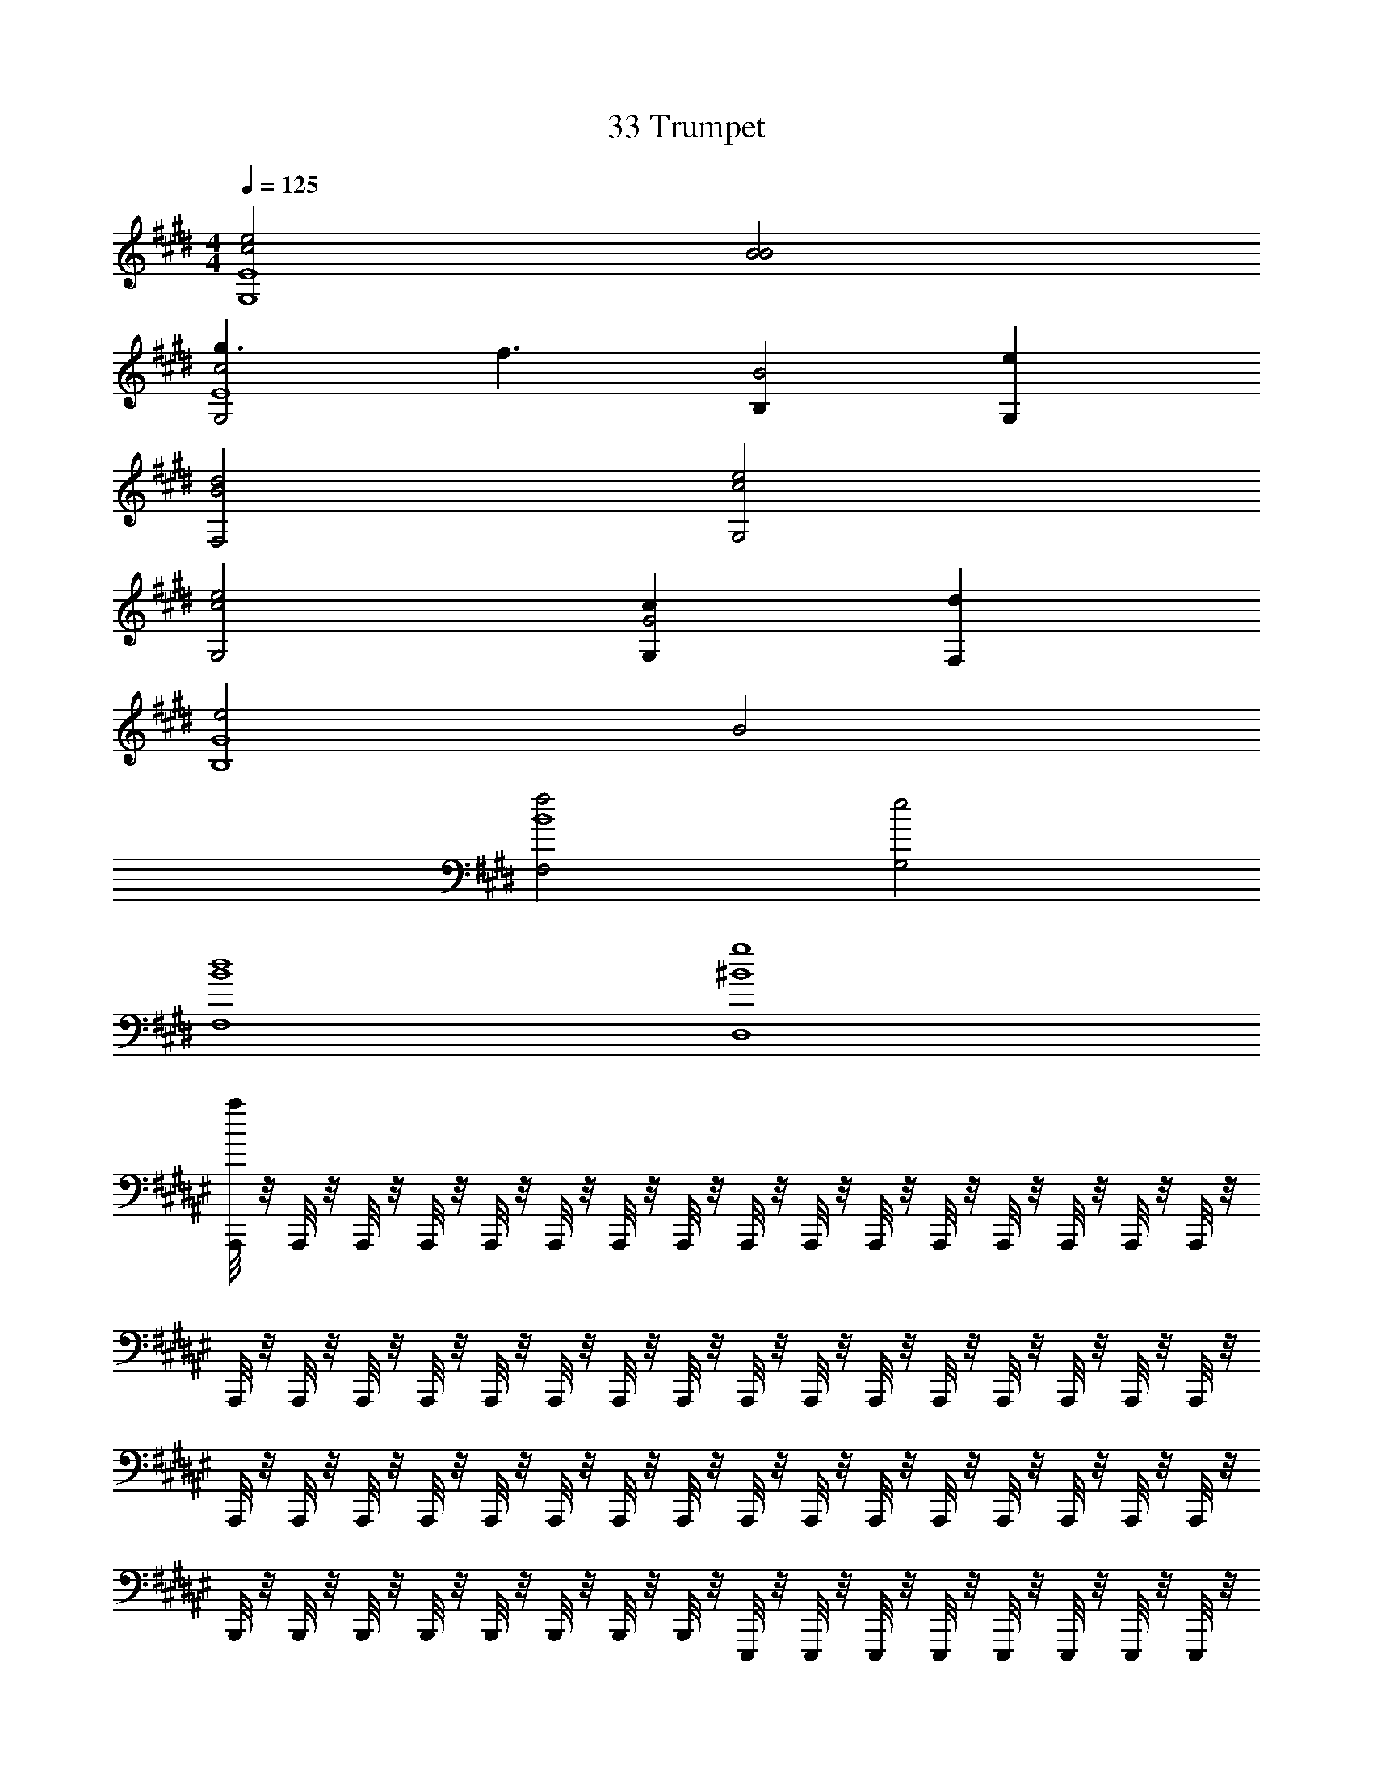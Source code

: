 X: 1
T: 33 Trumpet
Z: ABC Generated by Starbound Composer v0.8.7
L: 1/4
M: 4/4
Q: 1/4=125
K: E
[c2e2E4G,4] [B2B2] 
[g3/c2G,2E4] [z/f3/] [B,B2] [G,e] 
[B2F,2d2] [c2G,2e2] 
[c2G,2e2] [G,cG2] [F,d] 
[e2G4B,4] B2 
[F,2f2B4] [G,2e2] 
[B4F,4d4] 
[^B4D,4g4] 
K: F#
[A,,,/8a] z/8 A,,,/8 z/8 A,,,/8 z/8 A,,,/8 z/8 A,,,/8 z/8 A,,,/8 z/8 A,,,/8 z/8 A,,,/8 z/8 A,,,/8 z/8 A,,,/8 z/8 A,,,/8 z/8 A,,,/8 z/8 A,,,/8 z/8 A,,,/8 z/8 A,,,/8 z/8 A,,,/8 z/8 
A,,,/8 z/8 A,,,/8 z/8 A,,,/8 z/8 A,,,/8 z/8 A,,,/8 z/8 A,,,/8 z/8 A,,,/8 z/8 A,,,/8 z/8 A,,,/8 z/8 A,,,/8 z/8 A,,,/8 z/8 A,,,/8 z/8 A,,,/8 z/8 A,,,/8 z/8 A,,,/8 z/8 A,,,/8 z/8 
A,,,/8 z/8 A,,,/8 z/8 A,,,/8 z/8 A,,,/8 z/8 A,,,/8 z/8 A,,,/8 z/8 A,,,/8 z/8 A,,,/8 z/8 A,,,/8 z/8 A,,,/8 z/8 A,,,/8 z/8 A,,,/8 z/8 A,,,/8 z/8 A,,,/8 z/8 A,,,/8 z/8 A,,,/8 z/8 
B,,,/8 z/8 B,,,/8 z/8 B,,,/8 z/8 B,,,/8 z/8 B,,,/8 z/8 B,,,/8 z/8 B,,,/8 z/8 B,,,/8 z/8 E,,,/8 z/8 E,,,/8 z/8 E,,,/8 z/8 E,,,/8 z/8 E,,,/8 z/8 E,,,/8 z/8 E,,,/8 z/8 E,,,/8 z/8 
A,,,/8 z/8 A,,,/8 z/8 A,,,/8 z/8 A,,,/8 z/8 A,,,/8 z/8 A,,,/8 z/8 A,,,/8 z/8 A,,,/8 z/8 A,,,/8 z/8 A,,,/8 z/8 A,,,/8 z/8 A,,,/8 z/8 G,,,/8 z/8 G,,,/8 z/8 G,,,/8 z/8 G,,,/8 z/8 
F,,,/8 z/8 F,,,/8 z/8 F,,,/8 z/8 F,,,/8 z/8 F,,,/8 z/8 F,,,/8 z/8 F,,,/8 z/8 F,,,/8 z/8 E,,,/8 z/8 E,,,/8 z/8 E,,,/8 z/8 E,,,/8 z/8 E,,,/8 z/8 E,,,/8 z/8 E,,,/8 z/8 E,,,/8 z/8 
E,,,/8 z/8 E,,,/8 z/8 E,,,/8 z/8 E,,,/8 z/8 E,,,/8 z/8 E,,,/8 z/8 E,,,/8 z/8 E,,,/8 z/8 E,,,/8 z/8 E,,,/8 z/8 E,,,/8 z/8 E,,,/8 z/8 E,,,/8 z/8 E,,,/8 z/8 E,,,/8 z/8 E,,,/8 z/8 
C,,,/8 z/8 C,,,/8 z/8 C,,,/8 z/8 C,,,/8 z/8 C,,,/8 z/8 C,,,/8 z/8 C,,,/8 z/8 C,,,/8 z/8 E,,,/8 z/8 E,,,/8 z/8 E,,,/8 z/8 E,,,/8 z/8 E,,,/8 z/8 E,,,/8 z/8 E,,,/8 z/8 E,,,/8 z/8 
A,,,/8 z/8 A,,,/8 z/8 A,,,/8 z/8 A,,,/8 z/8 A,,,/8 z/8 A,,,/8 z/8 A,,,/8 z/8 A,,,/8 z/8 A,,,/8 z/8 A,,,/8 z/8 A,,,/8 z/8 A,,,/8 z/8 A,,,/8 z/8 A,,,/8 z/8 A,,,/8 z/8 A,,,/8 z/8 
A,,,/8 z/8 A,,,/8 z/8 A,,,/8 z/8 A,,,/8 z/8 A,,,/8 z/8 A,,,/8 z/8 A,,,/8 z/8 A,,,/8 z/8 A,,,/8 z/8 A,,,/8 z/8 A,,,/8 z/8 A,,,/8 z/8 A,,,/8 z/8 A,,,/8 z/8 A,,,/8 z/8 A,,,/8 z/8 
A,,,/8 z/8 A,,,/8 z/8 A,,,/8 z/8 A,,,/8 z/8 A,,,/8 z/8 A,,,/8 z/8 A,,,/8 z/8 A,,,/8 z/8 A,,,/8 z/8 A,,,/8 z/8 A,,,/8 z/8 A,,,/8 z/8 A,,,/8 z/8 A,,,/8 z/8 A,,,/8 z/8 A,,,/8 z/8 
B,,,/8 z/8 B,,,/8 z/8 B,,,/8 z/8 B,,,/8 z/8 B,,,/8 z/8 B,,,/8 z/8 B,,,/8 z/8 B,,,/8 z/8 E,,,/8 z/8 E,,,/8 z/8 E,,,/8 z/8 E,,,/8 z/8 E,,,/8 z/8 E,,,/8 z/8 E,,,/8 z/8 E,,,/8 z/8 
[A,,,/8E/A/] z/8 A,,,/8 z/8 A,,,/8 z/8 A,,,/8 z/8 [A,,,/8E/A/] z/8 A,,,/8 z/8 A,,,/8 z/8 [A,,,/8E/A/] z/8 A,,,/8 z/8 A,,,/8 z/8 [A,,,/8E/A/] z/8 A,,,/8 z/8 G,,,/8 z/8 G,,,/8 z/8 [G,,,/8E/A/] z/8 G,,,/8 z/8 
[F,,,/8G/c/] z/8 F,,,/8 z/8 F,,,/8 z/8 F,,,/8 z/8 [F,,,/8G/c/] z/8 F,,,/8 z/8 F,,,/8 z/8 [F,,,/8G/c/] z/8 E,,,/8 z/8 E,,,/8 z/8 [E,,,/8G/c/] z/8 E,,,/8 z/8 E,,,/8 z/8 E,,,/8 z/8 [E,,,/8G/c/] z/8 E,,,/8 z/8 
[E,,,/8A/c/] z/8 E,,,/8 z/8 E,,,/8 z/8 E,,,/8 z/8 [E,,,/8A/c/] z/8 E,,,/8 z/8 E,,,/8 z/8 [E,,,/8A/c/] z/8 E,,,/8 z/8 E,,,/8 z/8 [E,,,/8A/c/] z/8 E,,,/8 z/8 E,,,/8 z/8 E,,,/8 z/8 [E,,,/8A/c/] z/8 E,,,/8 z/8 
M: 2/4
[C,,,/8A/d/] z/8 C,,,/8 z/8 C,,,/8 z/8 C,,,/8 z/8 [C,,,/8A/d/] z/8 C,,,/8 z/8 [C,,,/8A/d/] z/8 C,,,/8 z/8 
M: 4/4
[E,,,/8B/e/] z/8 E,,,/8 z/8 E,,,/8 z/8 E,,,/8 z/8 [E,,,/8B/e/] z/8 E,,,/8 z/8 E,,,/8 z/8 [E,,,/8B/e/] z/8 
E,,,/8 z/8 E,,,/8 z/8 [E,,,/8B/e/] z/8 E,,,/8 z/8 E,,,/8 z/8 E,,,/8 z/8 [E,,,/8B/e/] z/8 E,,,/8 z/8 [^B,,,/8B/e/] z/8 E,,,/8 z/8 E,,,/8 z/8 B,,,/8 z/8 [E,,,/8B/e/] z/8 E,,,/8 z/8 B,,,/8 z/8 [E,,,/8B/e/] z/8 
B,,,/8 z/8 E,,,/8 z/8 [E,,,/8B/e/] z/8 B,,,/8 z/8 E,,,/8 z/8 E,,,/8 z/8 [B,,,/8B/e/] z/8 E,,,/8 z/8 
K: C#
F,,8 
E,,8 
D,,8 
C,,6 
=B,,,2 
K: B
=A,,,/ A,,,/ A,,,/ A,,,/ 
A,,,/ A,,,/ A,,,/ A,,,/ A,,,/ A,,,/ A,,,/ A,,,/ 
A,,,/ A,,,/ A,,,/ A,,,/ G,,,/ G,,,/ G,,,/ G,,,/ 
G,,,/ G,,,/ G,,,/ G,,,/ G,,,/ G,,,/ G,,,/ G,,,/ 
G,,,/ G,,,/ G,,,/ G,,,/ D,,,/ D,,,/ D,,,/ D,,,/ 
D,,,/ D,,,/ D,,,/ D,,,/ D,,,/ D,,,/ D,,,/ D,,,/ 
D,,,/ D,,,/ D,,,/ D,,,/ G,,,/ G,,,/ G,,,/ G,,,/ 
G,,,/ G,,,/ G,,,/ G,,,/ z4 
K: E
[A,,,/c2e6g6] A,,,/ A,,,/ A,,,/ [A,,,/=B2] A,,,/ A,,,/ A,,,/ 
[A,,,/c2] A,,,/ A,,,/ A,,,/ [B,,,/e2f2b2] B,,,/ B,,,/ B,,,/ 
[C,,/B2e2g2] C,,/ C,,/ C,,/ [C,,/c6g6c'6] C,,/ C,,/ C,,/ 
C,,/ C,,/ C,,/ C,,/ [B,,,/e2] B,,,/ B,,,/ B,,,/ 
[A,,,/c2e6g6] A,,,/ A,,,/ A,,,/ [A,,,/B2] A,,,/ A,,,/ A,,,/ 
[A,,,/c2] A,,,/ A,,,/ A,,,/ [B,,,/e2d2f2b2] B,,,/ B,,,/ B,,,/ 
[C,,/B6d6b6] C,,/ C,,/ C,,/ C,,/ C,,/ C,,/ C,,/ 
C,,/ C,,/ C,,/ C,,/ [=D,,/=d2a2e2] D,,/ D,,/ D,,/ 
K: G
[C,,/c6g6] C,,/ C,,/ C,,/ C,,/ C,,/ C,,/ C,,/ 
C,,/ C,,/ C,,/ C,,/ [D,,/d4a4] D,,/ D,,/ D,,/ 
E,,/ E,,/ E,,/ E,,/ [E,,/e4b4] E,,/ E,,/ E,,/ 
E,,/ E,,/ E,,/ E,,/ [D,,/d2a2] D,,/ D,,/ D,,/ 
[C,,/e8b8] C,,/ C,,/ C,,/ C,,/ C,,/ C,,/ C,,/ 
A,,,/ A,,,/ A,,,/ A,,,/ A,,,/ A,,,/ A,,,/ A,,,/ 
[B,,,/d4a4] B,,,/ B,,,/ B,,,/ B,,,/ B,,,/ B,,,/ B,,,/ 
[^G,,,/^d4b4] G,,,/ G,,,/ G,,,/ G,,,/ G,,,/ G,,,/ G,,,/ 
K: E
[A,,,/c2e6g6] A,,,/ A,,,/ A,,,/ [A,,,/B2] A,,,/ A,,,/ A,,,/ 
[A,,,/c2] A,,,/ A,,,/ A,,,/ [B,,,/e2f2b2] B,,,/ B,,,/ B,,,/ 
[C,,/B2e2g2] C,,/ C,,/ C,,/ [C,,/c6g6c'6] C,,/ C,,/ C,,/ 
C,,/ C,,/ C,,/ C,,/ [B,,,/e2] B,,,/ B,,,/ B,,,/ 
[A,,,/c2e6g6] A,,,/ A,,,/ A,,,/ [A,,,/B2] A,,,/ A,,,/ A,,,/ 
[A,,,/c2] A,,,/ A,,,/ A,,,/ [B,,,/e2d2f2b2] B,,,/ B,,,/ B,,,/ 
[C,,/B6d6b6] C,,/ C,,/ C,,/ C,,/ C,,/ C,,/ C,,/ 
C,,/ C,,/ C,,/ C,,/ [D,,/=d2=d'2e2] D,,/ D,,/ D,,/ 
K: G
[C,,/c6e'6] C,,/ C,,/ C,,/ C,,/ C,,/ C,,/ C,,/ 
C,,/ C,,/ C,,/ C,,/ [D,,/d4a4] D,,/ D,,/ D,,/ 
E,,/ E,,/ E,,/ E,,/ [E,,/e4b4] E,,/ E,,/ E,,/ 
E,,/ E,,/ E,,/ E,,/ [D,,/d2a2] D,,/ D,,/ D,,/ 
[C,,/e4b4] C,,/ C,,/ C,,/ C,,/ C,,/ C,,/ C,,/ 
[A,,,/d4a4] A,,,/ A,,,/ A,,,/ A,,,/ A,,,/ A,,,/ A,,,/ 
[B,,,/d4a4] B,,,/ B,,,/ B,,,/ B,,,/ B,,,/ B,,,/ B,,,/ 
[G,,,/^d4^d'4] G,,,/ G,,,/ G,,,/ G,,,/ G,,,/ G,,,/ G,,,/ z8 
K: B
z32 
[c3/8A,,3/4] z3/8 [c3/8^B,,3/4] z3/8 [c3/8C,3/4] z3/8 [c3/8D,3/4] z3/8 [^E,/4c/4] z/4 [c/4A,,/] z/4 
[c3/8=A,,3/4] z3/8 [c3/8=B,,3/4] z3/8 [c3/8C,3/4] z3/8 [c3/8D,3/4] z3/8 [=E,/4c/4] z/4 [c/4A,,/] z/4 
[e3/8F,,3/4] z3/8 [e3/8G,,3/4] z3/8 [e3/8A,,3/4] z3/8 [e3/8B,,3/4] z3/8 [C,/4e/4] z/4 [e/4F,/] z/4 
[f3/8G,3/4] z3/8 [f3/8D,3/4] z3/8 [f3/8G,,3/4] z3/8 [f3/8^D,,3/4] z3/8 [F,,/4f/4] z/4 [f/4G,,/] z/4 
[^e3/8^A,,3/4] z3/8 [e3/8^B,,3/4] z3/8 [e3/8C,3/4] z3/8 [e3/8D,3/4] z3/8 [^E,/4e/4] z/4 [e/4A,,/] z/4 
[=e3/8=A,,3/4] z3/8 [e3/8=B,,3/4] z3/8 [e3/8C,3/4] z3/8 [e3/8D,3/4] z3/8 [=E,/4e/4] z/4 [e/4A,,/] z/4 
[g3/8F,,3/4] z3/8 [g3/8G,,3/4] z3/8 [g3/8A,,3/4] z3/8 [g3/8B,,3/4] z3/8 [C,/4g/4] z/4 [g/4F,/] z/4 
[b3/8G,3/4] z3/8 [b3/8D,3/4] z3/8 [b3/8G,,3/4] z3/8 [b3/8D,,3/4] z3/8 [F,,/4b/4] z/4 [b/4G,,/] z/4 
[G4d4] 
C,,3/ C,,/4 C,,/4 C,, C,, 
A,,,3/ A,,,/4 A,,,/4 A,,, A,,, 
B,,,3/ B,,,/4 B,,,/4 B,,, B,,, 
F,,,3/ F,,,/4 F,,,/4 F,,, F,,, 
^A,,,3/ A,,,/4 A,,,/4 A,,, [A,,,^e] 
[d^E,,,3/] [z/e] E,,,/4 E,,,/4 [E,,,d] [E,,,^B] 
[F,,,3/c2] F,,,/4 F,,,/4 [F,,,=B] [B/F,,,] c/ 
[^^C,,,3/g2] C,,,/4 C,,,/4 [C,,,f2] C,,, 
[C,,3/g8] C,,/4 C,,/4 C,, C,, 
=A,,,3/ A,,,/4 A,,,/4 A,,, A,,, 
B,,,3/ B,,,/4 B,,,/4 B,,, B,,, 
F,,,3/ F,,,/4 F,,,/4 F,,, F,,, 
^A,,,3/ A,,,/4 A,,,/4 A,,, [A,,,e] 
[dE,,,3/] [z/e] E,,,/4 E,,,/4 [E,,,d] [E,,,^B] 
[F,,,3/c2] F,,,/4 F,,,/4 [F,,,=B] [B/F,,,] c/ 
[C,,,3/g2] C,,,/4 C,,,/4 [C,,,f2] C,,, 
[C,,3/g8] C,,/4 C,,/4 C,, C,, 
=A,,,3/ A,,,/4 A,,,/4 A,,, A,,, 
B,,,3/ B,,,/4 B,,,/4 B,,, B,,, 
F,,,3/ F,,,/4 F,,,/4 F,,, F,,, 
^A,,,3/ A,,,/4 A,,,/4 A,,, [A,,,e] 
[dE,,,3/] [z/e] E,,,/4 E,,,/4 [E,,,d] [E,,,^B] 
[F,,,3/c2] F,,,/4 F,,,/4 [F,,,=B] [B/F,,,] c/ 
[C,,,3/g2] C,,,/4 C,,,/4 [C,,,f2] C,,, 
[C,,3/g8] C,,/4 C,,/4 C,, C,, 
=A,,,3/ A,,,/4 A,,,/4 A,,, A,,, 
B,,,3/ B,,,/4 B,,,/4 B,,, B,,, 
F,,,3/ F,,,/4 F,,,/4 F,,, F,,, 
^A,,,3/ A,,,/4 A,,,/4 A,,, [A,,,e] 
[dE,,,3/] [z/e] E,,,/4 E,,,/4 [E,,,d] [E,,,^B] 
[F,,,3/c2] F,,,/4 F,,,/4 [F,,,=B] [F,,,c] 
[C,,,3/c'4] C,,,/4 C,,,/4 C,,, C,,, 
M: 4/4
M: 4/4
M: 4/4
M: 4/4
[c2=e2E4G,4] [B2B2] 
[g3/c2G,2E4] [z/f3/] [B,B2] [G,e] 
[B2F,2d2] [c2G,2e2] 
[c2G,2e2] [G,cG2] [F,d] 
[e2G4B,4] B2 
[F,2f2B4] [G,2e2] 
[B4F,4d4] 
[^B4D,4g4] 
K: F#
[A,,,/8a] z/8 A,,,/8 z/8 A,,,/8 z/8 A,,,/8 z/8 A,,,/8 z/8 A,,,/8 z/8 A,,,/8 z/8 A,,,/8 z/8 A,,,/8 z/8 A,,,/8 z/8 A,,,/8 z/8 A,,,/8 z/8 A,,,/8 z/8 A,,,/8 z/8 A,,,/8 z/8 A,,,/8 z/8 
A,,,/8 z/8 A,,,/8 z/8 A,,,/8 z/8 A,,,/8 z/8 A,,,/8 z/8 A,,,/8 z/8 A,,,/8 z/8 A,,,/8 z/8 A,,,/8 z/8 A,,,/8 z/8 A,,,/8 z/8 A,,,/8 z/8 A,,,/8 z/8 A,,,/8 z/8 A,,,/8 z/8 A,,,/8 z/8 
A,,,/8 z/8 A,,,/8 z/8 A,,,/8 z/8 A,,,/8 z/8 A,,,/8 z/8 A,,,/8 z/8 A,,,/8 z/8 A,,,/8 z/8 A,,,/8 z/8 A,,,/8 z/8 A,,,/8 z/8 A,,,/8 z/8 A,,,/8 z/8 A,,,/8 z/8 A,,,/8 z/8 A,,,/8 z/8 
B,,,/8 z/8 B,,,/8 z/8 B,,,/8 z/8 B,,,/8 z/8 B,,,/8 z/8 B,,,/8 z/8 B,,,/8 z/8 B,,,/8 z/8 E,,,/8 z/8 E,,,/8 z/8 E,,,/8 z/8 E,,,/8 z/8 E,,,/8 z/8 E,,,/8 z/8 E,,,/8 z/8 E,,,/8 z/8 
A,,,/8 z/8 A,,,/8 z/8 A,,,/8 z/8 A,,,/8 z/8 A,,,/8 z/8 A,,,/8 z/8 A,,,/8 z/8 A,,,/8 z/8 A,,,/8 z/8 A,,,/8 z/8 A,,,/8 z/8 A,,,/8 z/8 G,,,/8 z/8 G,,,/8 z/8 G,,,/8 z/8 G,,,/8 z/8 
F,,,/8 z/8 F,,,/8 z/8 F,,,/8 z/8 F,,,/8 z/8 F,,,/8 z/8 F,,,/8 z/8 F,,,/8 z/8 F,,,/8 z/8 E,,,/8 z/8 E,,,/8 z/8 E,,,/8 z/8 E,,,/8 z/8 E,,,/8 z/8 E,,,/8 z/8 E,,,/8 z/8 E,,,/8 z/8 
E,,,/8 z/8 E,,,/8 z/8 E,,,/8 z/8 E,,,/8 z/8 E,,,/8 z/8 E,,,/8 z/8 E,,,/8 z/8 E,,,/8 z/8 E,,,/8 z/8 E,,,/8 z/8 E,,,/8 z/8 E,,,/8 z/8 E,,,/8 z/8 E,,,/8 z/8 E,,,/8 z/8 E,,,/8 z/8 
^C,,,/8 z/8 C,,,/8 z/8 C,,,/8 z/8 C,,,/8 z/8 C,,,/8 z/8 C,,,/8 z/8 C,,,/8 z/8 C,,,/8 z/8 E,,,/8 z/8 E,,,/8 z/8 E,,,/8 z/8 E,,,/8 z/8 E,,,/8 z/8 E,,,/8 z/8 E,,,/8 z/8 E,,,/8 z/8 
A,,,/8 z/8 A,,,/8 z/8 A,,,/8 z/8 A,,,/8 z/8 A,,,/8 z/8 A,,,/8 z/8 A,,,/8 z/8 A,,,/8 z/8 A,,,/8 z/8 A,,,/8 z/8 A,,,/8 z/8 A,,,/8 z/8 A,,,/8 z/8 A,,,/8 z/8 A,,,/8 z/8 A,,,/8 z/8 
A,,,/8 z/8 A,,,/8 z/8 A,,,/8 z/8 A,,,/8 z/8 A,,,/8 z/8 A,,,/8 z/8 A,,,/8 z/8 A,,,/8 z/8 A,,,/8 z/8 A,,,/8 z/8 A,,,/8 z/8 A,,,/8 z/8 A,,,/8 z/8 A,,,/8 z/8 A,,,/8 z/8 A,,,/8 z/8 
A,,,/8 z/8 A,,,/8 z/8 A,,,/8 z/8 A,,,/8 z/8 A,,,/8 z/8 A,,,/8 z/8 A,,,/8 z/8 A,,,/8 z/8 A,,,/8 z/8 A,,,/8 z/8 A,,,/8 z/8 A,,,/8 z/8 A,,,/8 z/8 A,,,/8 z/8 A,,,/8 z/8 A,,,/8 z/8 
B,,,/8 z/8 B,,,/8 z/8 B,,,/8 z/8 B,,,/8 z/8 B,,,/8 z/8 B,,,/8 z/8 B,,,/8 z/8 B,,,/8 z/8 E,,,/8 z/8 E,,,/8 z/8 E,,,/8 z/8 E,,,/8 z/8 E,,,/8 z/8 E,,,/8 z/8 E,,,/8 z/8 E,,,/8 z/8 
[A,,,/8E/A/] z/8 A,,,/8 z/8 A,,,/8 z/8 A,,,/8 z/8 [A,,,/8E/A/] z/8 A,,,/8 z/8 A,,,/8 z/8 [A,,,/8E/A/] z/8 A,,,/8 z/8 A,,,/8 z/8 [A,,,/8E/A/] z/8 A,,,/8 z/8 G,,,/8 z/8 G,,,/8 z/8 [G,,,/8E/A/] z/8 G,,,/8 z/8 
[F,,,/8G/c/] z/8 F,,,/8 z/8 F,,,/8 z/8 F,,,/8 z/8 [F,,,/8G/c/] z/8 F,,,/8 z/8 F,,,/8 z/8 [F,,,/8G/c/] z/8 E,,,/8 z/8 E,,,/8 z/8 [E,,,/8G/c/] z/8 E,,,/8 z/8 E,,,/8 z/8 E,,,/8 z/8 [E,,,/8G/c/] z/8 E,,,/8 z/8 
[E,,,/8A/c/] z/8 E,,,/8 z/8 E,,,/8 z/8 E,,,/8 z/8 [E,,,/8A/c/] z/8 E,,,/8 z/8 E,,,/8 z/8 [E,,,/8A/c/] z/8 E,,,/8 z/8 E,,,/8 z/8 [E,,,/8A/c/] z/8 E,,,/8 z/8 E,,,/8 z/8 E,,,/8 z/8 [E,,,/8A/c/] z/8 E,,,/8 z/8 
M: 2/4
[C,,,/8A/d/] z/8 C,,,/8 z/8 C,,,/8 z/8 C,,,/8 z/8 [C,,,/8A/d/] z/8 C,,,/8 z/8 [C,,,/8A/d/] z/8 C,,,/8 z/8 
M: 4/4
[E,,,/8B/^e/] z/8 E,,,/8 z/8 E,,,/8 z/8 E,,,/8 z/8 [E,,,/8B/e/] z/8 E,,,/8 z/8 E,,,/8 z/8 [E,,,/8B/e/] z/8 
E,,,/8 z/8 E,,,/8 z/8 [E,,,/8B/e/] z/8 E,,,/8 z/8 E,,,/8 z/8 E,,,/8 z/8 [E,,,/8B/e/] z/8 E,,,/8 z/8 [^B,,,/8B/e/] z/8 E,,,/8 z/8 E,,,/8 z/8 B,,,/8 z/8 [E,,,/8B/e/] z/8 E,,,/8 z/8 B,,,/8 z/8 [E,,,/8B/e/] z/8 
B,,,/8 z/8 E,,,/8 z/8 [E,,,/8B/e/] z/8 B,,,/8 z/8 E,,,/8 z/8 E,,,/8 z/8 [B,,,/8B/e/] z/8 E,,,/8 z/8 
K: C#
F,,8 
E,,8 
D,,8 
C,,6 
=B,,,2 
K: B
=A,,,/ A,,,/ A,,,/ A,,,/ 
A,,,/ A,,,/ A,,,/ A,,,/ A,,,/ A,,,/ A,,,/ A,,,/ 
A,,,/ A,,,/ A,,,/ A,,,/ G,,,/ G,,,/ G,,,/ G,,,/ 
G,,,/ G,,,/ G,,,/ G,,,/ G,,,/ G,,,/ G,,,/ G,,,/ 
G,,,/ G,,,/ G,,,/ G,,,/ D,,,/ D,,,/ D,,,/ D,,,/ 
D,,,/ D,,,/ D,,,/ D,,,/ D,,,/ D,,,/ D,,,/ D,,,/ 
D,,,/ D,,,/ D,,,/ D,,,/ G,,,/ G,,,/ G,,,/ G,,,/ 
G,,,/ G,,,/ G,,,/ G,,,/ z4 
K: E
[A,,,/c2=e6g6] A,,,/ A,,,/ A,,,/ [A,,,/=B2] A,,,/ A,,,/ A,,,/ 
[A,,,/c2] A,,,/ A,,,/ A,,,/ [B,,,/e2f2b2] B,,,/ B,,,/ B,,,/ 
[C,,/B2e2g2] C,,/ C,,/ C,,/ [C,,/c6g6c'6] C,,/ C,,/ C,,/ 
C,,/ C,,/ C,,/ C,,/ [B,,,/e2] B,,,/ B,,,/ B,,,/ 
[A,,,/c2e6g6] A,,,/ A,,,/ A,,,/ [A,,,/B2] A,,,/ A,,,/ A,,,/ 
[A,,,/c2] A,,,/ A,,,/ A,,,/ [B,,,/e2d2f2b2] B,,,/ B,,,/ B,,,/ 
[C,,/B6d6b6] C,,/ C,,/ C,,/ C,,/ C,,/ C,,/ C,,/ 
C,,/ C,,/ C,,/ C,,/ [=D,,/=d2a2e2] D,,/ D,,/ D,,/ 
K: G
[C,,/c6g6] C,,/ C,,/ C,,/ C,,/ C,,/ C,,/ C,,/ 
C,,/ C,,/ C,,/ C,,/ [D,,/d4a4] D,,/ D,,/ D,,/ 
E,,/ E,,/ E,,/ E,,/ [E,,/e4b4] E,,/ E,,/ E,,/ 
E,,/ E,,/ E,,/ E,,/ [D,,/d2a2] D,,/ D,,/ D,,/ 
[C,,/e8b8] C,,/ C,,/ C,,/ C,,/ C,,/ C,,/ C,,/ 
A,,,/ A,,,/ A,,,/ A,,,/ A,,,/ A,,,/ A,,,/ A,,,/ 
[B,,,/d4a4] B,,,/ B,,,/ B,,,/ B,,,/ B,,,/ B,,,/ B,,,/ 
[G,,,/^d4b4] G,,,/ G,,,/ G,,,/ G,,,/ G,,,/ G,,,/ G,,,/ 
K: E
[A,,,/c2e6g6] A,,,/ A,,,/ A,,,/ [A,,,/B2] A,,,/ A,,,/ A,,,/ 
[A,,,/c2] A,,,/ A,,,/ A,,,/ [B,,,/e2f2b2] B,,,/ B,,,/ B,,,/ 
[C,,/B2e2g2] C,,/ C,,/ C,,/ [C,,/c6g6c'6] C,,/ C,,/ C,,/ 
C,,/ C,,/ C,,/ C,,/ [B,,,/e2] B,,,/ B,,,/ B,,,/ 
[A,,,/c2e6g6] A,,,/ A,,,/ A,,,/ [A,,,/B2] A,,,/ A,,,/ A,,,/ 
[A,,,/c2] A,,,/ A,,,/ A,,,/ [B,,,/e2d2f2b2] B,,,/ B,,,/ B,,,/ 
[C,,/B6d6b6] C,,/ C,,/ C,,/ C,,/ C,,/ C,,/ C,,/ 
C,,/ C,,/ C,,/ C,,/ [D,,/=d2=d'2e2] D,,/ D,,/ D,,/ 
K: G
[C,,/c6e'6] C,,/ C,,/ C,,/ C,,/ C,,/ C,,/ C,,/ 
C,,/ C,,/ C,,/ C,,/ [D,,/d4a4] D,,/ D,,/ D,,/ 
E,,/ E,,/ E,,/ E,,/ [E,,/e4b4] E,,/ E,,/ E,,/ 
E,,/ E,,/ E,,/ E,,/ [D,,/d2a2] D,,/ D,,/ D,,/ 
[C,,/e4b4] C,,/ C,,/ C,,/ C,,/ C,,/ C,,/ C,,/ 
[A,,,/d4a4] A,,,/ A,,,/ A,,,/ A,,,/ A,,,/ A,,,/ A,,,/ 
[B,,,/d4a4] B,,,/ B,,,/ B,,,/ B,,,/ B,,,/ B,,,/ B,,,/ 
[G,,,/^d4^d'4] G,,,/ G,,,/ G,,,/ G,,,/ G,,,/ G,,,/ G,,,/ z8 
K: B
z32 
[c3/8^A,,3/4] z3/8 [c3/8^B,,3/4] z3/8 [c3/8C,3/4] z3/8 [c3/8D,3/4] z3/8 [^E,/4c/4] z/4 [c/4A,,/] z/4 
[c3/8=A,,3/4] z3/8 [c3/8=B,,3/4] z3/8 [c3/8C,3/4] z3/8 [c3/8D,3/4] z3/8 [=E,/4c/4] z/4 [c/4A,,/] z/4 
[e3/8F,,3/4] z3/8 [e3/8G,,3/4] z3/8 [e3/8A,,3/4] z3/8 [e3/8B,,3/4] z3/8 [C,/4e/4] z/4 [e/4F,/] z/4 
[f3/8G,3/4] z3/8 [f3/8D,3/4] z3/8 [f3/8G,,3/4] z3/8 [f3/8^D,,3/4] z3/8 [F,,/4f/4] z/4 [f/4G,,/] z/4 
[^e3/8^A,,3/4] z3/8 [e3/8^B,,3/4] z3/8 [e3/8C,3/4] z3/8 [e3/8D,3/4] z3/8 [^E,/4e/4] z/4 [e/4A,,/] z/4 
[=e3/8=A,,3/4] z3/8 [e3/8=B,,3/4] z3/8 [e3/8C,3/4] z3/8 [e3/8D,3/4] z3/8 [=E,/4e/4] z/4 [e/4A,,/] z/4 
[g3/8F,,3/4] z3/8 [g3/8G,,3/4] z3/8 [g3/8A,,3/4] z3/8 [g3/8B,,3/4] z3/8 [C,/4g/4] z/4 [g/4F,/] z/4 
[b3/8G,3/4] z3/8 [b3/8D,3/4] z3/8 [b3/8G,,3/4] z3/8 [b3/8D,,3/4] z3/8 [F,,/4b/4] z/4 [b/4G,,/] z/4 
[G4d4] 
C,,3/ C,,/4 C,,/4 C,, C,, 
A,,,3/ A,,,/4 A,,,/4 A,,, A,,, 
B,,,3/ B,,,/4 B,,,/4 B,,, B,,, 
F,,,3/ F,,,/4 F,,,/4 F,,, F,,, 
^A,,,3/ A,,,/4 A,,,/4 A,,, [A,,,^e] 
[dE,,,3/] [z/e] E,,,/4 E,,,/4 [E,,,d] [E,,,^B] 
[F,,,3/c2] F,,,/4 F,,,/4 [F,,,=B] [B/F,,,] c/ 
[^^C,,,3/g2] C,,,/4 C,,,/4 [C,,,f2] C,,, 
[C,,3/g8] C,,/4 C,,/4 C,, C,, 
=A,,,3/ A,,,/4 A,,,/4 A,,, A,,, 
B,,,3/ B,,,/4 B,,,/4 B,,, B,,, 
F,,,3/ F,,,/4 F,,,/4 F,,, F,,, 
^A,,,3/ A,,,/4 A,,,/4 A,,, [A,,,e] 
[dE,,,3/] [z/e] E,,,/4 E,,,/4 [E,,,d] [E,,,^B] 
[F,,,3/c2] F,,,/4 F,,,/4 [F,,,=B] [B/F,,,] c/ 
[C,,,3/g2] C,,,/4 C,,,/4 [C,,,f2] C,,, 
[C,,3/g8] C,,/4 C,,/4 C,, C,, 
=A,,,3/ A,,,/4 A,,,/4 A,,, A,,, 
B,,,3/ B,,,/4 B,,,/4 B,,, B,,, 
F,,,3/ F,,,/4 F,,,/4 F,,, F,,, 
^A,,,3/ A,,,/4 A,,,/4 A,,, [A,,,e] 
[dE,,,3/] [z/e] E,,,/4 E,,,/4 [E,,,d] [E,,,^B] 
[F,,,3/c2] F,,,/4 F,,,/4 [F,,,=B] [B/F,,,] c/ 
[C,,,3/g2] C,,,/4 C,,,/4 [C,,,f2] C,,, 
[C,,3/g8] C,,/4 C,,/4 C,, C,, 
=A,,,3/ A,,,/4 A,,,/4 A,,, A,,, 
B,,,3/ B,,,/4 B,,,/4 B,,, B,,, 
F,,,3/ F,,,/4 F,,,/4 F,,, F,,, 
^A,,,3/ A,,,/4 A,,,/4 A,,, [A,,,e] 
[dE,,,3/] [z/e] E,,,/4 E,,,/4 [E,,,d] [E,,,^B] 
[F,,,3/c2] F,,,/4 F,,,/4 [F,,,=B] [F,,,c] 
[C,,,3/c'4] C,,,/4 C,,,/4 C,,, C,,, 
